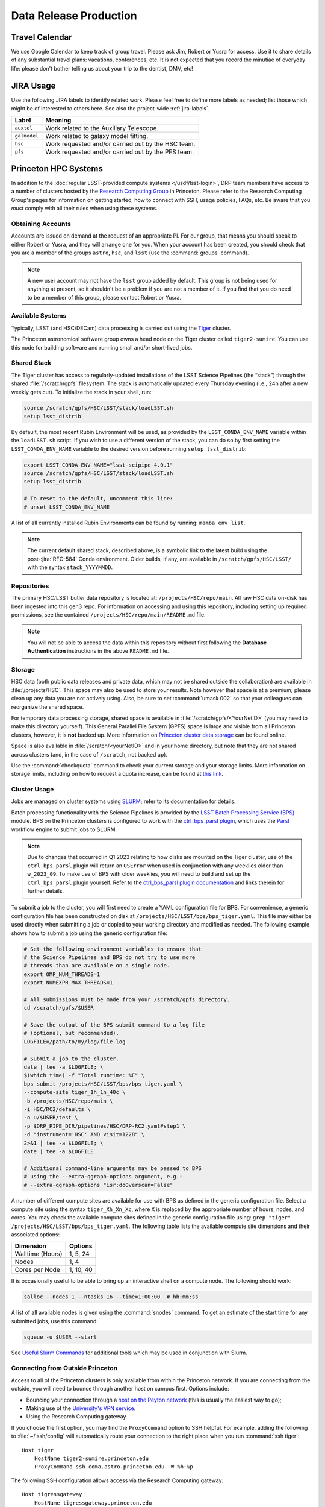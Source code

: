 #######################
Data Release Production
#######################

.. _drp-travel-calendar:

Travel Calendar
===============

We use Google Calendar to keep track of group travel.
Please ask Jim, Robert or Yusra for access.
Use it to share details of any substantial travel plans: vacations, conferences, etc.
It is not expected that you record the minutiae of everyday life: please don't bother telling us about your trip to the dentist, DMV, etc!

.. _drp-jira-usage:

JIRA Usage
==========

Use the following JIRA labels to identify related work.
Please feel free to define more labels as needed; list those which might be of interested to others here.
See also the project-wide :ref:`jira-labels`.

+--------------+----------------------------------------------------+
|    Label     |                      Meaning                       |
+==============+====================================================+
| ``auxtel``   | Work related to the Auxiliary Telescope.           |
+--------------+----------------------------------------------------+
| ``galmodel`` | Work related to galaxy model fitting.              |
+--------------+----------------------------------------------------+
| ``hsc``      | Work requested and/or carried out by the HSC team. |
+--------------+----------------------------------------------------+
| ``pfs``      | Work requested and/or carried out by the PFS team. |
+--------------+----------------------------------------------------+

.. _drp-princeton-hpc-systems:

Princeton HPC Systems
=====================

In addition to the :doc:`regular LSST-provided compute systems </usdf/lsst-login>`, DRP team members have access to a number of clusters hosted by the `Research Computing Group <https://researchcomputing.princeton.edu>`_ in Princeton.
Please refer to the Research Computing Group's pages for information on getting started, how to connect with SSH, usage policies, FAQs, etc.
Be aware that you *must* comply with all their rules when using these systems.

.. _drp-princeton-obtaining-accounts:

Obtaining Accounts
------------------

Accounts are issued on demand at the request of an appropriate PI.
For our group, that means you should speak to either Robert or Yusra, and they will arrange one for you.
When your account has been created, you should check that you are a member of the groups ``astro``, ``hsc``, and ``lsst`` (use the :command:`groups` command).

.. note::

  A new user account may not have the ``lsst`` group added by default.
  This group is not being used for anything at present, so it shouldn't be a problem if you are not a member of it.
  If you find that you do need to be a member of this group, please contact Robert or Yusra.

.. _drp-princeton-available-systems:

Available Systems
-----------------

Typically, LSST (and HSC/DECam) data processing is carried out using the `Tiger`_ cluster.

.. _Tiger: https://researchcomputing.princeton.edu/systems/tiger

The Princeton astronomical software group owns a head node on the Tiger cluster called ``tiger2-sumire``.
You can use this node for building software and running small and/or short-lived jobs.

.. _drp-princeton-shared-stack:

Shared Stack
------------

The Tiger cluster has access to regularly-updated installations of the LSST Science Pipelines (the “stack”) through the shared :file:`/scratch/gpfs` filesystem.
The stack is automatically updated every Thursday evening (i.e., 24h after a new weekly gets cut). To initialize the stack in your shell, run:

.. code-block:: shell

  source /scratch/gpfs/HSC/LSST/stack/loadLSST.sh
  setup lsst_distrib

By default, the most recent Rubin Environment will be used, as provided by the ``LSST_CONDA_ENV_NAME`` variable within the ``loadLSST.sh`` script.
If you wish to use a different version of the stack, you can do so by first setting the ``LSST_CONDA_ENV_NAME`` variable to the desired version before running ``setup lsst_distrib``:

.. code-block:: shell

  export LSST_CONDA_ENV_NAME="lsst-scipipe-4.0.1"
  source /scratch/gpfs/HSC/LSST/stack/loadLSST.sh
  setup lsst_distrib

  # To reset to the default, uncomment this line:
  # unset LSST_CONDA_ENV_NAME

A list of all currently installed Rubin Environments can be found by running: ``mamba env list``.

.. note::

  The current default shared stack, described above, is a symbolic link to the latest build using the post-:jira:`RFC-584` Conda environment.
  Older builds, if any, are available in ``/scratch/gpfs/HSC/LSST/`` with the syntax ``stack_YYYYMMDD``.

.. _drp-princeton-repositories:

Repositories
------------

The primary HSC/LSST butler data repository is located at: ``/projects/HSC/repo/main``.
All raw HSC data on-disk has been ingested into this gen3 repo.
For information on accessing and using this repository, including setting up required permissions, see the contained ``/projects/HSC/repo/main/README.md`` file.

.. note::

  You will not be able to access the data within this repository without first following the **Database Authentication** instructions in the above ``README.md`` file.

.. _drp-princeton-storage:

Storage
-------

HSC data (both public data releases and private data, which may not be shared outside the collaboration) are available in :file:`/projects/HSC`.
This space may also be used to store your results.
Note however that space is at a premium; please clean up any data you are not actively using.
Also, be sure to set :command:`umask 002` so that your colleagues can reorganize the shared space.

For temporary data processing storage, shared space is available in :file:`/scratch/gpfs/<YourNetID>` (you may need to make this directory yourself).
This General Parallel File System (GPFS) space is large and visible from all Princeton clusters, however, it is **not** backed up.
More information on `Princeton cluster data storage <https://researchcomputing.princeton.edu/support/knowledge-base/data-storage>`_ can be found online.

Space is also available in :file:`/scratch/<yourNetID>` and in your home directory, but note that they are not shared across clusters (and, in the case of ``/scratch``, not backed up).

Use the :command:`checkquota` command to check your current storage and your storage limits.
More information on storage limits, including on how to request a quota increase, can be found at `this link <https://researchcomputing.princeton.edu/support/knowledge-base/checkquota>`_.

.. _drp-princeton-cluster-usage:

Cluster Usage
-------------

Jobs are managed on cluster systems using `SLURM <https://slurm.schedmd.com>`_; refer to its documentation for details.

Batch processing functionality with the Science Pipelines is provided by the `LSST Batch Processing Service (BPS) <https://pipelines.lsst.io/modules/lsst.ctrl.bps>`_ module.
BPS on the Princeton clusters is configured to work with the `ctrl_bps_parsl plugin <https://github.com/lsst/ctrl_bps_parsl>`_, which uses the `Parsl <https://parsl-project.org>`_ workflow engine to submit jobs to SLURM.

.. note::

  Due to changes that occurred in Q1 2023 relating to how disks are mounted on the Tiger cluster, use of the ``ctrl_bps_parsl`` plugin will return an ``OSError`` when used in conjunction with any weeklies older than ``w_2023_09``.
  To make use of BPS with older weeklies, you will need to build and set up the ``ctrl_bps_parsl`` plugin yourself.
  Refer to the `ctrl_bps_parsl plugin documentation <https://github.com/lsst/ctrl_bps_parsl>`_ and links therein for further details.

To submit a job to the cluster, you will first need to create a YAML configuration file for BPS.
For convenience, a generic configuration file has been constructed on disk at ``/projects/HSC/LSST/bps/bps_tiger.yaml``.
This file may either be used directly when submitting a job or copied to your working directory and modified as needed.
The following example shows how to submit a job using the generic configuration file:

.. code-block:: shell

  # Set the following environment variables to ensure that
  # the Science Pipelines and BPS do not try to use more
  # threads than are available on a single node.
  export OMP_NUM_THREADS=1
  export NUMEXPR_MAX_THREADS=1

  # All submissions must be made from your /scratch/gpfs directory.
  cd /scratch/gpfs/$USER

  # Save the output of the BPS submit command to a log file
  # (optional, but recommended).
  LOGFILE=/path/to/my/log/file.log

  # Submit a job to the cluster.
  date | tee -a $LOGFILE; \
  $(which time) -f "Total runtime: %E" \
  bps submit /projects/HSC/LSST/bps/bps_tiger.yaml \
  --compute-site tiger_1h_1n_40c \
  -b /projects/HSC/repo/main \
  -i HSC/RC2/defaults \
  -o u/$USER/test \
  -p $DRP_PIPE_DIR/pipelines/HSC/DRP-RC2.yaml#step1 \
  -d "instrument='HSC' AND visit=1228" \
  2>&1 | tee -a $LOGFILE; \
  date | tee -a $LOGFILE

  # Additional command-line arguments may be passed to BPS
  # using the --extra-qgraph-options argument, e.g.:
  # --extra-qgraph-options "isr:doOverscan=False"

A number of different compute sites are available for use with BPS as defined in the generic configuration file.
Select a compute site using the syntax ``tiger_Xh_Xn_Xc``, where ``X`` is replaced by the appropriate number of hours, nodes, and cores.
You may check the available compute sites defined in the generic configuration file using: ``grep "tiger" /projects/HSC/LSST/bps/bps_tiger.yaml``.
The following table lists the available compute site dimensions and their associated options:

+------------------+-----------+
|    Dimension     |  Options  |
+==================+===========+
| Walltime (Hours) | 1, 5, 24  |
+------------------+-----------+
| Nodes            | 1, 4      |
+------------------+-----------+
| Cores per Node   | 1, 10, 40 |
+------------------+-----------+

It is occasionally useful to be able to bring up an interactive shell on a compute node.
The following should work:

.. code-block:: shell

  salloc --nodes 1 --ntasks 16 --time=1:00:00  # hh:mm:ss

A list of all available nodes is given using the :command:`snodes` command.
To get an estimate of the start time for any submitted jobs, use this command:

.. code-block:: shell

  squeue -u $USER --start

See `Useful Slurm Commands <https://researchcomputing.princeton.edu/support/knowledge-base/slurm#commands>`_ for additional tools which may be used in conjunction with Slurm.

.. _drp-princeton-connecting-outside:

Connecting from Outside Princeton
---------------------------------

Access to all of the Princeton clusters is only available from within the Princeton network.
If you are connecting from the outside, you will need to bounce through another host on campus first.
Options include:

- Bouncing your connection through a `host on the Peyton network <http://www.astro.princeton.edu/docs/Hardware>`_ (this is usually the easiest way to go);
- Making use of the `University's VPN service <https://www.net.princeton.edu/vpn/>`_.
- Using the Research Computing gateway.

If you choose the first option, you may find the ``ProxyCommand`` option to SSH helpful.
For example, adding the following to :file:`~/.ssh/config` will automatically route your connection to the right place when you run :command:`ssh tiger`::

  Host tiger
      HostName tiger2-sumire.princeton.edu
      ProxyCommand ssh coma.astro.princeton.edu -W %h:%p

The following SSH configuration allows access via the Research Computing gateway::

    Host tigressgateway
        HostName tigressgateway.princeton.edu
    Host tiger* tigressdata*
        ProxyCommand ssh -q -W %h:%p tigressgateway.princeton.edu
    Host tiger
        Hostname tiger2-sumire.princeton.edu

(It may also be necessary to add a ``User`` line under ``Host tigressgateway`` if there is a mismatch between your local and Princeton usernames.)
Entry to ``tigressgateway`` requires `2FA <https://www.princeton.edu/duoportal>`_;
we recommend using the ``ControlMaster`` feature of SSH to persist connections, e.g.::

    ControlMaster auto
    ControlPath ~/.ssh/controlmaster-%r@%h:%p
    ControlPersist 5m

See also the `Peyton Hall tips on using SSH <http://www.astro.princeton.edu/docs/SSH>`_.

.. _drp-princeton-help-support:

Help & Support
--------------

Contact the Computational Science and Engineering Support group using `cses@princeton.edu <mailto:cses@princeton.edu>`_ for technical support when using these systems.
Note that neither the regular Peyton Hall sysadmins (help@astro) nor the LSST Project can provide help.
